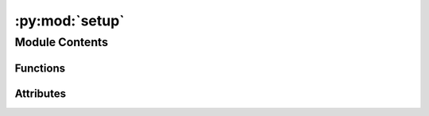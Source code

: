 :py:mod:`setup`
===============

.. py:module:: setup


Module Contents
---------------


Functions
~~~~~~~~~

.. autoapisummary::

   setup.get_requirements
   setup.get_package_version



Attributes
~~~~~~~~~~

.. autoapisummary::

   setup.NAME
   setup.DESCRIPTION
   setup.URL
   setup.AUTHOR
   setup.REQUIRES_PYTHON
   setup.HERE
   setup.long_description
   setup.version


.. py:data:: NAME
   :value: 'dinov2'

   

.. py:data:: DESCRIPTION
   :value: 'PyTorch code and models for the DINOv2 self-supervised learning method.'

   

.. py:data:: URL
   :value: 'https://github.com/facebookresearch/dinov2'

   

.. py:data:: AUTHOR
   :value: 'FAIR'

   

.. py:data:: REQUIRES_PYTHON
   :value: '>=3.9.0'

   

.. py:data:: HERE

   

.. py:data:: long_description

   

.. py:function:: get_requirements(path: str = HERE / 'requirements.txt') -> Tuple[List[str], List[str]]


.. py:function:: get_package_version() -> str


.. py:data:: version

   

